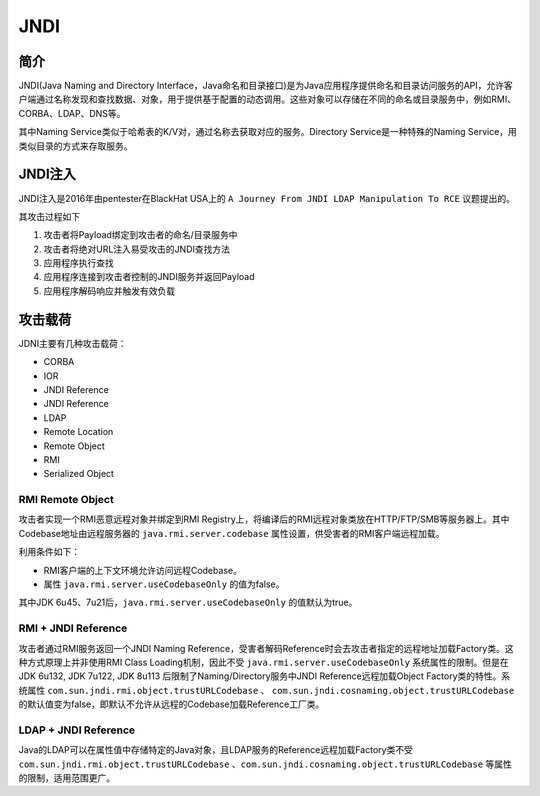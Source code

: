 JNDI
========================================

简介
----------------------------------------
JNDI(Java Naming and Directory Interface，Java命名和目录接口)是为Java应用程序提供命名和目录访问服务的API，允许客户端通过名称发现和查找数据、对象，用于提供基于配置的动态调用。这些对象可以存储在不同的命名或目录服务中，例如RMI、CORBA、LDAP、DNS等。

其中Naming Service类似于哈希表的K/V对，通过名称去获取对应的服务。Directory Service是一种特殊的Naming Service，用类似目录的方式来存取服务。

|jndiarch|

JNDI注入
----------------------------------------
JNDI注入是2016年由pentester在BlackHat USA上的 ``A Journey From JNDI LDAP Manipulation To RCE`` 议题提出的。

其攻击过程如下

1. 攻击者将Payload绑定到攻击者的命名/目录服务中
2. 攻击者将绝对URL注入易受攻击的JNDI查找方法
3. 应用程序执行查找
4. 应用程序连接到攻击者控制的JNDI服务并返回Payload
5. 应用程序解码响应并触发有效负载

攻击载荷
----------------------------------------
JDNI主要有几种攻击载荷：

- CORBA
- IOR
- JNDI Reference
- JNDI Reference
- LDAP
- Remote Location
- Remote Object
- RMI
- Serialized Object

RMI Remote Object
~~~~~~~~~~~~~~~~~~~~~~~~~~~~~~~~~~~~~~~~
攻击者实现一个RMI恶意远程对象并绑定到RMI Registry上，将编译后的RMI远程对象类放在HTTP/FTP/SMB等服务器上。其中Codebase地址由远程服务器的 ``java.rmi.server.codebase`` 属性设置，供受害者的RMI客户端远程加载。

利用条件如下：

- RMI客户端的上下文环境允许访问远程Codebase。
- 属性 ``java.rmi.server.useCodebaseOnly`` 的值为false。

其中JDK 6u45、7u21后，``java.rmi.server.useCodebaseOnly`` 的值默认为true。

RMI + JNDI Reference
~~~~~~~~~~~~~~~~~~~~~~~~~~~~~~~~~~~~~~~~
攻击者通过RMI服务返回一个JNDI Naming Reference，受害者解码Reference时会去攻击者指定的远程地址加载Factory类。这种方式原理上并非使用RMI Class Loading机制，因此不受 ``java.rmi.server.useCodebaseOnly`` 系统属性的限制。但是在JDK 6u132, JDK 7u122, JDK 8u113 后限制了Naming/Directory服务中JNDI Reference远程加载Object Factory类的特性。系统属性 ``com.sun.jndi.rmi.object.trustURLCodebase`` 、 ``com.sun.jndi.cosnaming.object.trustURLCodebase`` 的默认值变为false，即默认不允许从远程的Codebase加载Reference工厂类。

LDAP + JNDI Reference
~~~~~~~~~~~~~~~~~~~~~~~~~~~~~~~~~~~~~~~~
Java的LDAP可以在属性值中存储特定的Java对象，且LDAP服务的Reference远程加载Factory类不受 ``com.sun.jndi.rmi.object.trustURLCodebase`` 、``com.sun.jndi.cosnaming.object.trustURLCodebase`` 等属性的限制，适用范围更广。

.. |jndiarch| image:: ../../images/jndiarch.gif
